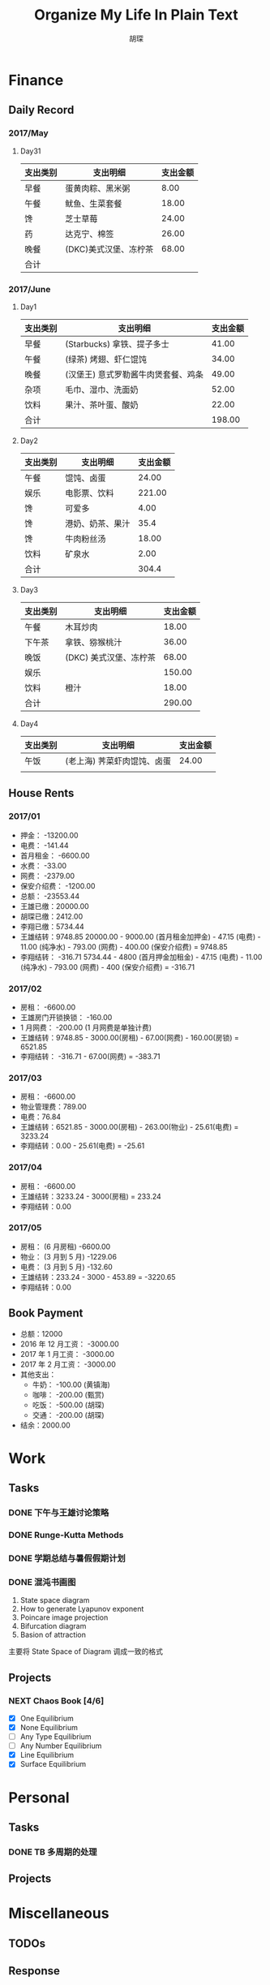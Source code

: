 #+TITLE: Organize My Life In Plain Text
#+CAPTION: 乱花渐欲迷人眼
#+CAPTION: 笃行克己
#+AUTHOR: 胡琛

* Finance

** Daily Record  
*** 2017/May 
   
**** Day31

     | 支出类别 | 支出明细              | 支出金额 |
     |----------+-----------------------+----------|
     | 早餐     | 蛋黄肉粽、黑米粥      |     8.00 |
     | 午餐     | 鱿鱼、生菜套餐        |    18.00 |
     | 馋       | 芝士草莓              |    24.00 |
     | 药       | 达克宁、棉签          |    26.00 |
     | 晚餐     | (DKC)美式汉堡、冻柠茶 |    68.00 |
     |----------+-----------------------+----------|
     | 合计     |                       |          |

*** 2017/June

**** Day1 

     | 支出类别 | 支出明细                            | 支出金额 |
     |----------+-------------------------------------+----------|
     | 早餐     | (Starbucks) 拿铁、提子多士          |    41.00 |
     | 午餐     | (绿茶) 烤翅、虾仁馄饨               |    34.00 |
     | 晚餐     | (汉堡王) 意式罗勒酱牛肉煲套餐、鸡条 |    49.00 |
     | 杂项     | 毛巾、湿巾、洗面奶                  |    52.00 |
     | 饮料     | 果汁、茶叶蛋、酸奶                  |    22.00 |
     |----------+-------------------------------------+----------|
     | 合计     |                                     | 198.00   |

**** Day2

     | 支出类别 | 支出明细         | 支出金额 |
     |----------+------------------+----------|
     | 午餐     | 馄饨、卤蛋       |    24.00 |
     | 娱乐     | 电影票、饮料     |   221.00 |
     | 馋       | 可爱多           |     4.00 |
     | 馋       | 港奶、奶茶、果汁 |     35.4 |
     | 馋       | 牛肉粉丝汤       |    18.00 |
     | 饮料     | 矿泉水           |     2.00 |
     |----------+------------------+----------|
     | 合计     |                  | 304.4    |

**** Day3

     | 支出类别 | 支出明细               | 支出金额 |
     |----------+------------------------+----------|
     | 午餐     | 木耳炒肉               |    18.00 |
     | 下午茶   | 拿铁、猕猴桃汁         |    36.00 |
     | 晚饭     | (DKC) 美式汉堡、冻柠茶 |    68.00 |
     | 娱乐     |                        |   150.00 |
     | 饮料     | 橙汁                   |    18.00 |
     |----------+------------------------+----------|
     | 合计     |                        | 290.00   |

**** Day4

     | 支出类别 | 支出明细                    | 支出金额 |
     |----------+-----------------------------+----------|
     | 午饭     | (老上海) 荠菜虾肉馄饨、卤蛋 |    24.00 |
     |          |                             |          |
     
** House Rents    

*** 2017/01

    + 押金： -13200.00
    + 电费： -141.44
    + 首月租金： -6600.00
    + 水费： -33.00
    + 网费： -2379.00
    + 保安介绍费： -1200.00
    + 总额： -23553.44
    + 王雄已缴：20000.00
    + 胡琛已缴：2412.00
    + 李翔已缴：5734.44
    + 王雄结转：9748.85
      20000.00 - 9000.00 (首月租金加押金) - 47.15 (电费) - 11.00 (纯净水) - 793.00 (网费) - 400.00 (保安介绍费) = 9748.85
    + 李翔结转： -316.71 
      5734.44 - 4800 (首月押金加租金) - 47.15 (电费) - 11.00 (纯净水) - 793.00 (网费) - 400 (保安介绍费) = -316.71

*** 2017/02

    + 房租： -6600.00
    + 王雄房门开锁换锁： -160.00
    + 1 月网费： -200.00 (1 月网费是单独计费)
    + 王雄结转：9748.85 - 3000.00(房租) - 67.00(网费) - 160.00(房锁) = 6521.85
    + 李翔结转： -316.71 - 67.00(网费) = -383.71

*** 2017/03
       
    + 房租： -6600.00
    + 物业管理费：789.00
    + 电费：76.84
    + 王雄结转：6521.85 - 3000.00(房租) - 263.00(物业) - 25.61(电费) = 3233.24 
    + 李翔结转：0.00 - 25.61(电费) = -25.61

*** 2017/04
     
    + 房租： -6600.00
    + 王雄结转：3233.24 - 3000(房租) = 233.24
    + 李翔结转：0.00

*** 2017/05

    + 房租： (6 月房租) -6600.00
    + 物业： (3 月到 5 月) -1229.06
    + 电费： (3 月到 5 月) -132.60
    + 王雄结转：233.24 - 3000 - 453.89 = -3220.65
    + 李翔结转：0.00

** Book Payment 

   + 总额：12000
   + 2016 年 12 月工资： -3000.00
   + 2017 年 1 月工资： -3000.00
   + 2017 年 2 月工资： -3000.00
   + 其他支出：
     - 牛奶： -100.00 (黄镇海)
     - 咖啡： -200.00 (甄赏)
     - 吃饭： -500.00 (胡琛)
     - 交通： -200.00 (胡琛)
   + 结余：2000.00

* Work

** Tasks
*** DONE 下午与王雄讨论策略
    CLOSED: [2017-06-02 五 13:53] SCHEDULED: <2017-06-01 四 16:00>
    :PROPERTIES:
    :CREATED:  [2017-06-01 四 15:13]
    :END:
    :LOGBOOK:
    CLOCK: [2017-06-01 四 15:13]--[2017-06-01 四 15:16] =>  0:03
    :END:

*** DONE Runge-Kutta Methods
    CLOSED: [2017-06-03 周六 20:17] SCHEDULED: <2017-06-03 周六 15:00>
    :LOGBOOK:
    CLOCK: [2017-06-03 周六 15:00]--[2017-06-03 周六 15:25] =>  0:25
    :END:
*** DONE 学期总结与暑假假期计划
    CLOSED: [2017-06-07 周三 20:32]
    :LOGBOOK:
    CLOCK: [2017-06-07 周三 20:16]--[2017-06-07 周三 20:32] =>  0:16
    :END:
*** DONE 混沌书画图
    CLOSED: [2017-06-09 周五 09:22] SCHEDULED: <2017-06-09 周五 09:00>
    :PROPERTIES:
    :CREATED:  [2017-06-09 周五 08:09]
    :END:
    :LOGBOOK:
    CLOCK: [2017-06-09 周五 08:31]--[2017-06-09 周五 09:22] =>  0:51
    :END:
    
    1. State space diagram
    2. How to generate Lyapunov exponent
    3. Poincare image projection
    4. Bifurcation diagram
    5. Basion of attraction
    
    主要将 State Space of Diagram 调成一致的格式
       
** Projects

*** NEXT Chaos Book [4/6]
    SCHEDULED: <2017-05-31 三 21:10.+1d>
    :LOGBOOK:
    CLOCK: [2017-06-06 周二 21:16]--[2017-06-06 周二 21:41] =>  0:25
    CLOCK: [2017-06-06 周二 14:19]--[2017-06-06 周二 14:44] =>  0:25
    CLOCK: [2017-06-01 四 15:19]--[2017-06-01 四 15:44] =>  0:25
    CLOCK: [2017-06-01 四 13:32]--[2017-06-01 四 13:57] =>  0:25
    CLOCK: [2017-05-31 三 21:12]--[2017-05-31 三 21:37] =>  0:25
    :END:

    - [X] One Equilibrium
    - [X] None Equilibrium
    - [ ] Any Type Equilibrium
    - [ ] Any Number Equilibrium
    - [X] Line Equilibrium
    - [X] Surface Equilibrium
    
* Personal
  
** Tasks 
   
*** DONE TB 多周期的处理
    CLOSED: [2017-06-04 周日 14:18] SCHEDULED: <2017-06-03 周六 20:20>
    :LOGBOOK:
    CLOCK: [2017-06-03 周六 21:14]--[2017-06-03 周六 21:39] =>  0:25
    CLOCK: [2017-06-03 周六 20:18]--[2017-06-03 周六 20:43] =>  0:25
    :END:

** Projects

* Miscellaneous

** TODOs

** Response

* Habits
